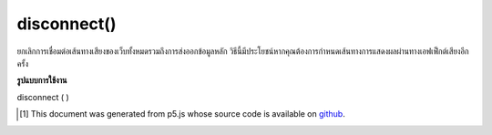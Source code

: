 .. raw:: html

	<script src="https://sketch.netpie.io/widget/p5-widget.js"></script>

disconnect()
============

ยกเลิกการเชื่อมต่อเส้นทางเสียงของเว็บทั้งหมดรวมถึงการส่งออกข้อมูลหลัก วิธีนี้มีประโยชน์หากคุณต้องการกำหนดเส้นทางการแสดงผลผ่านทางเอฟเฟ็กต์เสียงอีกครั้ง

.. Disconnect all Web Audio routing, including to master output.
..  This is useful if you want to re-route the output through
..  audio effects, for example.

**รูปแบบการใช้งาน**

disconnect ( )

..  [#f1] This document was generated from p5.js whose source code is available on `github <https://github.com/processing/p5.js>`_.
